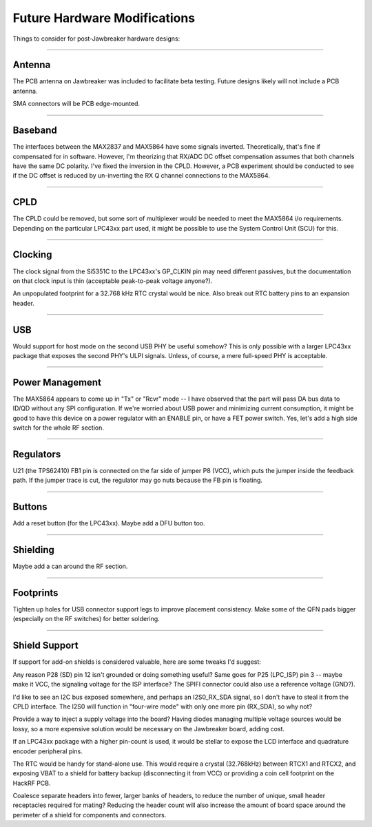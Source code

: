 ================================================
Future Hardware Modifications
================================================

Things to consider for post-Jawbreaker hardware designs:

----

Antenna
^^^^^^^

The PCB antenna on Jawbreaker was included to facilitate beta testing. Future designs likely will not include a PCB antenna.

SMA connectors will be PCB edge-mounted.

----

Baseband
^^^^^^^^

The interfaces between the MAX2837 and MAX5864 have some signals inverted. Theoretically, that's fine if compensated for in software. However, I'm theorizing that RX/ADC DC offset compensation assumes that both channels have the same DC polarity. I've fixed the inversion in the CPLD. However, a PCB experiment should be conducted to see if the DC offset is reduced by un-inverting the RX Q channel connections to the MAX5864.

----

CPLD
^^^^

The CPLD could be removed, but some sort of multiplexer would be needed to meet the MAX5864 i/o requirements. Depending on the particular LPC43xx part used, it might be possible to use the System Control Unit (SCU) for this.

----

Clocking
^^^^^^^^

The clock signal from the Si5351C to the LPC43xx's GP_CLKIN pin may need different passives, but the documentation on that clock input is thin (acceptable peak-to-peak voltage anyone?).

An unpopulated footprint for a 32.768 kHz RTC crystal would be nice. Also break out RTC battery pins to an expansion header.

----

USB
^^^

Would support for host mode on the second USB PHY be useful somehow? This is only possible with a larger LPC43xx package that exposes the second PHY's ULPI signals. Unless, of course, a mere full-speed PHY is acceptable.

----

Power Management
^^^^^^^^^^^^^^^^

The MAX5864 appears to come up in "Tx" or "Rcvr" mode -- I have observed that the part will pass DA bus data to ID/QD without any SPI configuration. If we're worried about USB power and minimizing current consumption, it might be good to have this device on a power regulator with an ENABLE pin, or have a FET power switch. Yes, let's add a high side switch for the whole RF section.

----

Regulators
^^^^^^^^^^

U21 (the TPS62410) FB1 pin is connected on the far side of jumper P8 (VCC), which puts the jumper inside the feedback path. If the jumper trace is cut, the regulator may go nuts because the FB pin is floating.

----

Buttons
^^^^^^^

Add a reset button (for the LPC43xx). Maybe add a DFU button too.

----

Shielding
^^^^^^^^^

Maybe add a can around the RF section.

----

Footprints
^^^^^^^^^^

Tighten up holes for USB connector support legs to improve placement consistency. Make some of the QFN pads bigger (especially on the RF switches) for better soldering.

----

Shield Support
^^^^^^^^^^^^^^

If support for add-on shields is considered valuable, here are some tweaks I'd suggest:

Any reason P28 (SD) pin 12 isn't grounded or doing something useful? Same goes for P25 (LPC_ISP) pin 3 -- maybe make it VCC, the signaling voltage for the ISP interface? The SPIFI connector could also use a reference voltage (GND?).

I'd like to see an I2C bus exposed somewhere, and perhaps an I2S0_RX_SDA signal, so I don't have to steal it from the CPLD interface. The I2S0 will function in "four-wire mode" with only one more pin (RX_SDA), so why not?

Provide a way to inject a supply voltage into the board? Having diodes managing multiple voltage sources would be lossy, so a more expensive solution would be necessary on the Jawbreaker board, adding cost.

If an LPC43xx package with a higher pin-count is used, it would be stellar to expose the LCD interface and quadrature encoder peripheral pins.

The RTC would be handy for stand-alone use. This would require a crystal (32.768kHz) between RTCX1 and RTCX2, and exposing VBAT to a shield for battery backup (disconnecting it from VCC) or providing a coin cell footprint on the HackRF PCB.

Coalesce separate headers into fewer, larger banks of headers, to reduce the number of unique, small header receptacles required for mating? Reducing the header count will also increase the amount of board space around the perimeter of a shield for components and connectors.